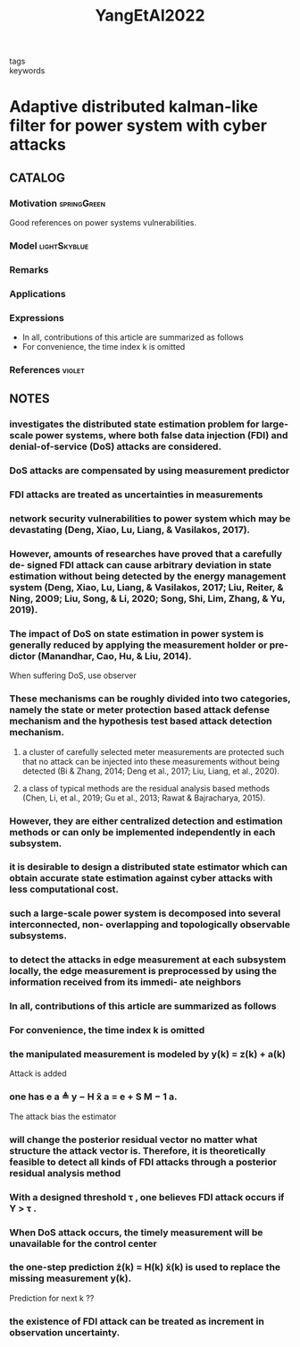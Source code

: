 :PROPERTIES:
:ID:       8579df07-f100-411e-aa74-ea25202c213b
:ROAM_REFS: cite:YangEtAl2022
:END:
#+title: YangEtAl2022
#+filetags: :skimmed:
- tags ::
- keywords ::

* Adaptive distributed kalman-like filter for power system with cyber attacks
:PROPERTIES:
:Custom_ID: YangEtAl2022
:URL: https://doi.org/10.1016/j.automatica.2021.110091
:AUTHOR: Yang, J., Zhang, W., & Guo, F.
:NOTER_DOCUMENT: ~/docsThese/bibliography/YangEtAl2022.pdf
:END:

** CATALOG

*** Motivation :springGreen:
Good references on power systems vulnerabilities.
*** Model :lightSkyblue:
*** Remarks
*** Applications
*** Expressions
- In all, contributions of this article are summarized as follows
- For convenience, the time index k is omitted
*** References :violet:

** NOTES

*** investigates the distributed state estimation problem for large-scale power systems, where both false data injection (FDI) and denial-of-service (DoS) attacks are considered.
:PROPERTIES:
:NOTER_PAGE: [[pdf:~/docsThese/bibliography/YangEtAl2022.pdf::1++0.00;;annot-1-100]]
:ID:       ~/docsThese/bibliography/YangEtAl2022.pdf-annot-1-100
:END:

*** DoS attacks are compensated by using measurement predictor
:PROPERTIES:
:NOTER_PAGE: [[pdf:~/docsThese/bibliography/YangEtAl2022.pdf::1++0.00;;annot-1-101]]
:ID:       ~/docsThese/bibliography/YangEtAl2022.pdf-annot-1-101
:END:

*** FDI attacks are treated as uncertainties in measurements
:PROPERTIES:
:NOTER_PAGE: [[pdf:~/docsThese/bibliography/YangEtAl2022.pdf::1++0.00;;annot-1-102]]
:ID:       ~/docsThese/bibliography/YangEtAl2022.pdf-annot-1-102
:END:

*** network security vulnerabilities to power system which may be devastating (Deng, Xiao, Lu, Liang, & Vasilakos, 2017).
:PROPERTIES:
:NOTER_PAGE: [[pdf:~/docsThese/bibliography/YangEtAl2022.pdf::1++4.37;;annot-1-103]]
:ID:       ~/docsThese/bibliography/YangEtAl2022.pdf-annot-1-103
:END:

*** However, amounts of researches have proved that a carefully de- signed FDI attack can cause arbitrary deviation in state estimation without being detected by the energy management system (Deng, Xiao, Lu, Liang, & Vasilakos, 2017; Liu, Reiter, & Ning, 2009; Liu, Song, & Li, 2020; Song, Shi, Lim, Zhang, & Yu, 2019).
:PROPERTIES:
:NOTER_PAGE: [[pdf:~/docsThese/bibliography/YangEtAl2022.pdf::1++4.37;;annot-1-104]]
:ID:       ~/docsThese/bibliography/YangEtAl2022.pdf-annot-1-104
:END:

*** The impact of DoS on state estimation in power system is generally reduced by applying the measurement holder or pre- dictor (Manandhar, Cao, Hu, & Liu, 2014).
:PROPERTIES:
:NOTER_PAGE: [[pdf:~/docsThese/bibliography/YangEtAl2022.pdf::1++4.37;;annot-1-105]]
:ID:       ~/docsThese/bibliography/YangEtAl2022.pdf-annot-1-105
:END:
When suffering DoS, use observer

*** These mechanisms can be roughly divided into two categories, namely the state or meter protection based attack defense mechanism and the hypothesis test based attack detection mechanism.
:PROPERTIES:
:NOTER_PAGE: [[pdf:~/docsThese/bibliography/YangEtAl2022.pdf::1++4.37;;annot-1-106]]
:ID:       ~/docsThese/bibliography/YangEtAl2022.pdf-annot-1-106
:END:

**** a cluster of carefully selected meter measurements are protected such that no attack can be injected into these measurements without being detected (Bi & Zhang, 2014; Deng et al., 2017; Liu, Liang, et al., 2020).
:PROPERTIES:
:NOTER_PAGE: [[pdf:~/docsThese/bibliography/YangEtAl2022.pdf::1++4.37;;annot-1-107]]
:ID:       ~/docsThese/bibliography/YangEtAl2022.pdf-annot-1-107
:END:

**** a class of typical methods are the residual analysis based methods (Chen, Li, et al., 2019; Gu et al., 2013; Rawat & Bajracharya, 2015).
:PROPERTIES:
:NOTER_PAGE: [[pdf:~/docsThese/bibliography/YangEtAl2022.pdf::1++6.87;;annot-1-108]]
:ID:       ~/docsThese/bibliography/YangEtAl2022.pdf-annot-1-108
:END:

*** However, they are either centralized detection and estimation methods or can only be implemented independently in each subsystem.
:PROPERTIES:
:NOTER_PAGE: [[pdf:~/docsThese/bibliography/YangEtAl2022.pdf::2++0.00;;annot-2-30]]
:ID:       ~/docsThese/bibliography/YangEtAl2022.pdf-annot-2-30
:END:

*** it is desirable to design a distributed state estimator which can obtain accurate state estimation against cyber attacks with less computational cost.
:PROPERTIES:
:NOTER_PAGE: [[pdf:~/docsThese/bibliography/YangEtAl2022.pdf::2++0.00;;annot-2-31]]
:ID:       ~/docsThese/bibliography/YangEtAl2022.pdf-annot-2-31
:END:

*** such a large-scale power system is decomposed into several interconnected, non- overlapping and topologically observable subsystems.
:PROPERTIES:
:NOTER_PAGE: [[pdf:~/docsThese/bibliography/YangEtAl2022.pdf::2++0.00;;annot-2-32]]
:ID:       ~/docsThese/bibliography/YangEtAl2022.pdf-annot-2-32
:END:

*** to detect the attacks in edge measurement at each subsystem locally, the edge measurement is preprocessed by using the information received from its immedi- ate neighbors
:PROPERTIES:
:NOTER_PAGE: [[pdf:~/docsThese/bibliography/YangEtAl2022.pdf::2++0.00;;annot-2-33]]
:ID:       ~/docsThese/bibliography/YangEtAl2022.pdf-annot-2-33
:END:

*** In all, contributions of this article are summarized as follows
:PROPERTIES:
:NOTER_PAGE: [[pdf:~/docsThese/bibliography/YangEtAl2022.pdf::2++0.00;;annot-2-34]]
:ID:       ~/docsThese/bibliography/YangEtAl2022.pdf-annot-2-34
:END:

*** For convenience, the time index k is omitted
:PROPERTIES:
:NOTER_PAGE: [[pdf:~/docsThese/bibliography/YangEtAl2022.pdf::2++0.94;;annot-2-35]]
:ID:       ~/docsThese/bibliography/YangEtAl2022.pdf-annot-2-35
:END:

*** the manipulated measurement is modeled by y(k) = z(k) + a(k)
:PROPERTIES:
:NOTER_PAGE: [[pdf:~/docsThese/bibliography/YangEtAl2022.pdf::2++0.94;;annot-2-36]]
:ID:       ~/docsThese/bibliography/YangEtAl2022.pdf-annot-2-36
:END:
Attack is added

*** one has e a ≜ y − H x̂ a = e + S M − 1 a.
:PROPERTIES:
:NOTER_PAGE: [[pdf:~/docsThese/bibliography/YangEtAl2022.pdf::2++0.94;;annot-2-37]]
:ID:       ~/docsThese/bibliography/YangEtAl2022.pdf-annot-2-37
:END:
The attack bias the estimator

*** will change the posterior residual vector no matter what structure the attack vector is. Therefore, it is theoretically feasible to detect all kinds of FDI attacks through a posterior residual analysis method
:PROPERTIES:
:NOTER_PAGE: [[pdf:~/docsThese/bibliography/YangEtAl2022.pdf::2++1.39;;annot-2-38]]
:ID:       ~/docsThese/bibliography/YangEtAl2022.pdf-annot-2-38
:END:

*** With a designed threshold τ , one believes FDI attack occurs if Υ > τ .
:PROPERTIES:
:NOTER_PAGE: [[pdf:~/docsThese/bibliography/YangEtAl2022.pdf::2++4.52;;annot-2-39]]
:ID:       ~/docsThese/bibliography/YangEtAl2022.pdf-annot-2-39
:END:

*** When DoS attack occurs, the timely measurement will be unavailable for the control center
:PROPERTIES:
:NOTER_PAGE: [[pdf:~/docsThese/bibliography/YangEtAl2022.pdf::2++4.52;;annot-2-40]]
:ID:       ~/docsThese/bibliography/YangEtAl2022.pdf-annot-2-40
:END:

*** the one-step prediction z̄(k) = H(k) x̄(k) is used to replace the missing measurement y(k).
:PROPERTIES:
:NOTER_PAGE: [[pdf:~/docsThese/bibliography/YangEtAl2022.pdf::2++7.64;;annot-2-41]]
:ID:       ~/docsThese/bibliography/YangEtAl2022.pdf-annot-2-41
:END:
Prediction for next k ??

*** the existence of FDI attack can be treated as increment in observation uncertainty.
:PROPERTIES:
:NOTER_PAGE: [[pdf:~/docsThese/bibliography/YangEtAl2022.pdf::3++2.50;;annot-3-16]]
:ID:       ~/docsThese/bibliography/YangEtAl2022.pdf-annot-3-16
:END:
